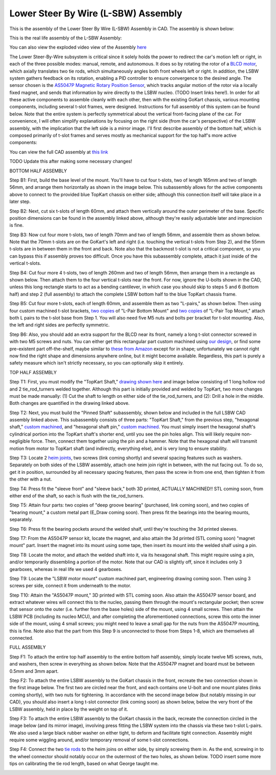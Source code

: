 Lower Steer By Wire (L-SBW) Assembly
==================================

This is the assembly of the Lower Steer By Wire (L-SBW) Assembly in CAD. The assembly is shown below:

.. image:: ../imgs/Mechanical/LSBW_ASM.gif
    :width: 100%
    :align: center
    :alt: Lower Steer By Wire Assembly GIF


This is the real life assembly of the L-SBW Assembly:

.. image:: ../imgs/Mechanical/SBW_1.jpg
    :width: 100%
    :align: center
    :alt: Lower Steer By Wire Assembly

.. image:: ../imgs/Mechanical/SBW_2.jpg
    :width: 100%
    :align: center
    :alt: Lower Steer By Wire Assembly

You can also view the exploded video view of the Assembly `here <https://drive.google.com/file/d/1VRoe71nf696cDpKYZVToyhxTrEUwtiuE/view?usp=sharing>`_

The Lower Steer-By-Wire subsystem is critical since it solely holds the power to redirect the car's motion left or right, in each of the three possible modes: manual, remote, and autonomous. It does so by rotating the rotor of a `BLCD motor <https://www.revrobotics.com/rev-21-2100>`_, which axially translates two tie rods, which simultaneously angles both front wheels left or right. In addition, the LSBW system gathers feedback on its rotation, enabling a PID controller to ensure convergence to the desired angle. The sensor chosen is the `AS5047P Magnetic Rotary Position Sensor <https://www.digikey.com/en/products/detail/ams-osram/AS5047P-TS-EK-AB/5452344>`_, which tracks angular motion of the rotor via a locally fixed magnet, and sends that information by wire directly to the LSBW nucleo. (TODO Insert links here!). In order for all these active components to assemble cleanly with each other, then with the existing GoKart chassis, various mounting components, including several t-slot frames, were designed. Instructions for full assembly of this system can be found below. Note that the entire system is perfectly symmetrical about the vertical front-facing plane of the car. For convenience, I will often simplify explanations by focusing on the right side (from the car's perspective) of the LSBW assembly, with the implication that the left side is a mirror image. I'll first describe assembly of the bottom half, which is composed primarily of t-slot frames and serves mostly as mechanical support for the top half's more active components:

You can view the full CAD assembly at `this link <https://drive.google.com/file/d/1bHC2BbAlqdqfvbhz8IPRuZGqOGFy7LD8/view?usp=drive_link>`_

TODO Update this after making some necessary changes!

BOTTOM HALF ASSEMBLY

Step B1: First, build the base level of the mount. You'll have to cut four t-slots, two of length 165mm and two of length 56mm, and arrange them horizontally as shown in the image below. This subassembly allows for the active components above to connect to the provided blue TopKart chassis on either side; although this connection itself will take place in a later step.

.. image:: ../imgs/Mechanical/LSBW_CAD_B1.png
    :width: 100%
    :align: center
    :alt: Lower Steer By Wire Assembly Step B1

Step B2: Next, cut six t-slots of length 60mm, and attach them vertically around the outer perimeter of the base. Specific position dimensions can be found in the assembly linked above, although they're easily adjustable later and imprecision is fine.

.. image:: ../imgs/Mechanical/LSBW_CAD_B2.png
    :width: 100%
    :align: center
    :alt: Lower Steer By Wire Assembly Step B2

Step B3: Now cut four more t-slots, two of length 70mm and two of length 56mm, and assemble them as shown below. Note that the 70mm t-slots are on the GoKart's left and right (i.e. touching the vertical t-slots from Step 2), and the 55mm t-slots are in between them in the front and back. Note also that the backmost t-slot is not a critical component, so you can bypass this if assembly proves too difficult. Once you have this subassembly complete, attach it just inside of the vertical t-slots.

.. image:: ../imgs/Mechanical/LSBW_CAD_B3.png
    :width: 100%
    :align: center
    :alt: Lower Steer By Wire Assembly Step B3

Step B4: Cut four more 4 t-slots, two of length 260mm and two of length 56mm, then arrange them in a rectangle as shown below. Then attach them to the four vertical t-slots near the front. For now, ignore the U-bolts shown in the CAD, unless this long rectangle starts to act as a bending cantilever, in which case you should skip to steps 5 and 6 (bottom half) and step 2 (full assembly) to attach the complete LSBW bottom half to the blue TopKart chassis frame.

.. image:: ../imgs/Mechanical/LSBW_CAD_B4.png
    :width: 100%
    :align: center
    :alt: Lower Steer By Wire Assembly Step B4

Step B5: Cut four more t-slots, each of length 60mm, and assemble them as two "L-pairs," as shown below. Then using four custom machined t-slot brackets, `two copies <https://github.com/mlab-upenn/gokart-mechatronics/blob/main/Mechanical/SBW%20-%20lower/Drawings/L_Pair_Bottom_Mount.pdf>`_ of "L-Pair Bottom Mount" and `two copies <https://github.com/mlab-upenn/gokart-mechatronics/blob/main/Mechanical/SBW%20-%20lower/Drawings/L_Pair_Top_Mount.pdf>`_ of "L-Pair Top Mount," attach both L pairs to the t-slot base from Step 1. You will also need five M5 nuts and bolts per bracket for t-slot mounting. Also, the left and right sides are perfectly symmetric.

.. image:: ../imgs/Mechanical/LSBW_CAD_B5a.png
    :width: 100%
    :align: center
    :alt: Lower Steer By Wire Assembly Step B5
.. image:: ../imgs/Mechanical/LSBW_CAD_B5b.png
    :width: 100%
    :align: center
    :alt: Lower Steer By Wire Assembly Step B5
.. image:: ../imgs/Mechanical/LSBW_CAD_B5c.png
    :width: 100%
    :align: center
    :alt: Lower Steer By Wire Assembly Step B5

Step B6: Also, you should add an extra support for the BLCD near its front, namely a long t-slot connector screwed in with two M5 screws and nuts. You can either get this rectangular part custom machined using `our design <https://github.com/mlab-upenn/gokart-mechatronics/blob/main/Mechanical/SBW%20-%20lower/Drawings/LSBW_Motor_Front_Support.pdf>`_, or find some pre-existent part off-the-shelf, maybe similar to `these from Amazon <https://www.amazon.com/4040-Aluminum-Extrusion-Connector-Included/dp/B09Y1PC4FN/>`_ except for in shape; unfortunately we cannot right now find the right shape and dimensions anywhere online, but it might become available. Regardless, this part is purely a safety measure which isn't strictly necessary, so you can optionally skip it entirely.

.. image:: ../imgs/Mechanical/LSBW_IRL_B6a.jpeg
    :width: 100%
    :align: center
    :alt: Lower Steer By Wire Assembly Step B6
.. image:: ../imgs/Mechanical/LSBW_IRL_B6b.jpeg
    :width: 100%
    :align: center
    :alt: Lower Steer By Wire Assembly Step B6



TOP HALF ASSEMBLY

Step T1: First, you must modify the "TopKart Shaft," `drawing shown here <https://github.com/mlab-upenn/gokart-mechatronics/blob/main/Mechanical/SBW%20-%20lower/Drawings/TopKart_Shaft.pdf>`_ and image below consisting of 1 long hollow rod and 2 tie_rod_turners welded together. Although this part is initially provided and welded by TopKart, two more changes must be made manually: (1) Cut the shaft to length on either side of the tie_rod_turners, and (2): Drill a hole in the middle. Both changes are quantified in the drawing linked above.

.. image:: ../imgs/Mechanical/TopKart_shaft.png
    :width: 100%
    :align: center
    :alt: Lower Steer By Wire Assembly Step T1

Step T2: Next, you must build the "Pinned Shaft" subassembly, shown below and included in the full LSBW CAD assembly linked above. This subassembly consists of three parts: "TopKart Shaft," from the previous step, "hexagonal shaft," `custom machined <https://github.com/mlab-upenn/gokart-mechatronics/blob/main/Mechanical/SBW%20-%20lower/Drawings/hexagonal%20shaft.pdf>`_, and "hexagonal shaft pin," `custom machined <https://github.com/mlab-upenn/gokart-mechatronics/blob/main/Mechanical/SBW%20-%20lower/Drawings/Hexagonal_shaft_pin.pdf>`_. You must simply insert the hexagonal shaft's cylindrical portion into the TopKart shaft's shorter end, until you see the pin holes align. This will likely require non-negligible force. Then, connect them together using the pin and a hammer. Note that the hexagonal shaft will transmit motion from motor to TopKart shaft (and indirectly, everything else), and is very long to ensure stability.

.. image:: ../imgs/Mechanical/Pinned_shaft.png
    :width: 100%
    :align: center
    :alt: Lower Steer By Wire Assembly Step T2

Step T3: Locate 2 `heim joints <https://shop.topkartusa.net/products/heim-joints>`_, two screws (link coming shortly) and several spacing features such as washers. Separately on both sides of the LSBW assembly, attach one heim join right in between, with the nut facing out. To do so, get it in position, surrounded by all necessary spacing features, then pass the screw in from one end, then tighten it from the other with a nut.

.. image:: ../imgs/Mechanical/Heim_connection.png
    :width: 100%
    :align: center
    :alt: Lower Steer By Wire Assembly Step T3

Step T4: Press fit the "sleeve front" and "sleeve back," both 3D printed, ACTUALLY MACHINED!! STL coming soon, from either end of the shaft, so each is flush with the tie_rod_turners.

Step T5: Attain four parts: two copies of "deep groove bearing" (purchased, link coming soon), and two copies of "bearing mount," a custom metal part (E_Draw coming soon). Then press fit the bearings into the bearing mounts, separately.

Step T6: Press fit the bearing pockets around the welded shalf, until they're touching the 3d printed sleeves.

.. image:: ../imgs/Mechanical/LSBW_IRL_T6.jpeg
    :width: 100%
    :align: center
    :alt: Lower Steer By Wire Assembly Step T6

Step T7: From the AS5047P sensor kit, locate the magnet, and also attain the 3d printed (STL coming soon) "magnet mount" part. Insert the magnet into its mount using some tape, then insert its mount into the welded shalf using a pin.

.. image:: ../imgs/Mechanical/LSBW_IRL_T7.jpeg
    :width: 100%
    :align: center
    :alt: Lower Steer By Wire Assembly Step T7

Step T8: Locate the motor, and attach the welded shaft into it, via its hexagonal shaft. This might require using a pin, and/or temporarily dissembling a portion of the motor. Note that our CAD is slightly off, since it includes only 3 gearboxes, whereas in real life we used 4 gearboxes.

.. image:: ../imgs/Mechanical/LSBW_IRL_T8.jpeg
    :width: 100%
    :align: center
    :alt: Lower Steer By Wire Assembly Step T8

Step T9: Locate the "LSBW motor mount" custom machined part, engineering drawing coming soon. Then using 3 screws per side, connect it from underneath to the motor.

.. image:: ../imgs/Mechanical/LSBW_IRL_T9.jpeg
    :width: 100%
    :align: center
    :alt: Lower Steer By Wire Assembly Step T9

Step T10: Attain the "AS5047P mount," 3D printed with STL coming soon. Also attain the AS5047P sensor board, and extract whatever wires will connect this to the nucleo, passing them through the mount's rectangular pocket; then screw that sensor onto the outer (i.e. further from the base holes) side of the mount, using 4 small screws. Then attain the LSBW PCB (including its nucleo MCU), and after completing the aforementioned connections, screw this onto the inner side of the mount, using 4 small screws; you might need to leave a small gap for the nuts from the AS5047P mounting, this is fine. Note also that the part from this Step 9 is unconnected to those from Steps 1-8, which are themselves all connected.

.. image:: ../imgs/Mechanical/LSBW_IRL_T10a.jpeg
    :width: 100%
    :align: center
    :alt: Lower Steer By Wire Assembly Step T10
.. image:: ../imgs/Mechanical/LSBW_IRL_T10b.jpeg
    :width: 100%
    :align: center
    :alt: Lower Steer By Wire Assembly Step Step T10

FULL ASSEMBLY

Step F1: To attach the entire top half assembly to the entire bottom half assembly, simply locate twelve M5 screws, nuts, and washers, then screw in everything as shown below. Note that the AS5047P magnet and board must be between 0.5mm and 3mm apart.

.. image:: ../imgs/Mechanical/LSBW_IRL_F1.jpeg
    :width: 100%
    :align: center
    :alt: Lower Steer By Wire Assembly Step F1

Step F2: To attach the entire LSBW assembly to the GoKart chassis in the front, recreate the two connection shown in the first image below. The first two are circled near the front, and each contains one U-bolt and one mount plates (links coming shortly), with two nuts for tightening. In accordance with the second image below (but notably missing in our CAD), you should also insert a long t-slot connector (link coming soon) as shown below, below the very front of the LSBW assembly, held in place by the weight on top of it.

.. image:: ../imgs/Mechanical/LSBW_IRL_F2.jpeg
    :width: 100%
    :align: center
    :alt: Lower Steer By Wire Assembly Step F2

Step F3: To attach the entire LSBW assembly to the GoKart chassis in the back, recreate the connection circled in the image below (and its mirror image), involving press fitting the LSBW system into the chassis via these two t-slot L-pairs. We also used a large black rubber washer on either tight, to deform and facilitate tight connection. Assembly might require some wiggling around, and/or temporary removal of some t-slot connections.

.. image:: ../imgs/Mechanical/LSBW_IRL_F3.jpeg
    :width: 100%
    :align: center
    :alt: Lower Steer By Wire Assembly Step F3

Step F4: Connect the two `tie rods <https://sharkshifter.com/products/tie-rods-alum-hex-8mm-go-kart?variant=37384922628262>`_ to the heim joins on either side, by simply screwing them in. As the end, screwing in to the wheel connector should notably occur on the outermost of the two holes, as shown below. TODO insert some more tips on calibrating the tie rod length, based on what George taught me.

.. image:: ../imgs/Mechanical/LSBW_IRL_F4.jpeg
    :width: 100%
    :align: center
    :alt: Lower Steer By Wire Assembly Step F4
